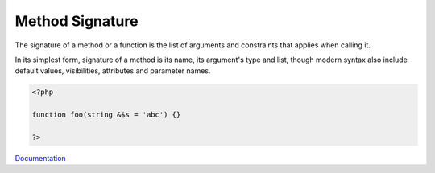 .. _signature:
.. _method-signature:
.. meta::
	:description:
		Method Signature: The signature of a method or a function is the list of arguments and constraints that applies when calling it.
	:twitter:card: summary_large_image
	:twitter:site: @exakat
	:twitter:title: Method Signature
	:twitter:description: Method Signature: The signature of a method or a function is the list of arguments and constraints that applies when calling it
	:twitter:creator: @exakat
	:og:title: Method Signature
	:og:type: article
	:og:description: The signature of a method or a function is the list of arguments and constraints that applies when calling it
	:og:url: https://php-dictionary.readthedocs.io/en/latest/dictionary/signature.ini.html
	:og:locale: en


Method Signature
----------------

The signature of a method or a function is the list of arguments and constraints that applies when calling it. 

In its simplest form, signature of a method is its name, its argument's type and list, though modern syntax also include default values, visibilities, attributes and parameter names.


.. code-block:: php
   
   <?php
   
   function foo(string &$s = 'abc') {}
   
   ?>
   


`Documentation <https://www.php.net/manual/en/functions.arguments.php>`__
